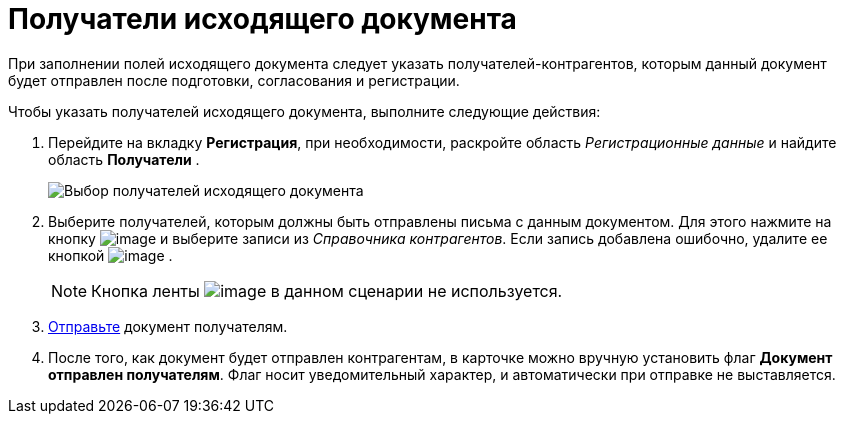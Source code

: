 = Получатели исходящего документа

При заполнении полей исходящего документа следует указать получателей-контрагентов, которым данный документ будет отправлен после подготовки, согласования и регистрации.

Чтобы указать получателей исходящего документа, выполните следующие действия:

[[task_zvz_tz2_kp__steps_j3j_mvn_gq]]
. Перейдите на вкладку *Регистрация*, при необходимости, раскройте область _Регистрационные данные_ и найдите область *Получатели* .
+
image::DC_Out_RecipientInfo.png[Выбор получателей исходящего документа]
. Выберите получателей, которым должны быть отправлены письма с данным документом. Для этого нажмите на кнопку image:buttons/add_green_plus_light.png[image] и выберите записи из _Справочника контрагентов_. Если запись добавлена ошибочно, удалите ее кнопкой image:buttons/Delete_red_x.png[image] .
+
[NOTE]
====
Кнопка ленты image:buttons/table_open_card.png[image] в данном сценарии не используется.
====
. xref:task_Doc_Mail.adoc[Отправьте] документ получателям.
. После того, как документ будет отправлен контрагентам, в карточке можно вручную установить флаг *Документ отправлен получателям*. Флаг носит уведомительный характер, и автоматически при отправке не выставляется.
